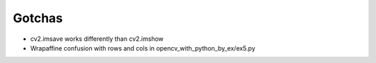 Gotchas
=======

* cv2.imsave works differently than cv2.imshow
* Wrapaffine confusion with rows and cols in opencv_with_python_by_ex/ex5.py
